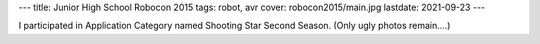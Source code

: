 ---
title: Junior High School Robocon 2015
tags: robot, avr
cover: robocon2015/main.jpg
lastdate: 2021-09-23
---

I participated in Application Category named Shooting Star Second Season.
(Only ugly photos remain....)

.. figure::../images/robocon2015/main.jpg
   :alt: Robot
   :width: 500px
   Robot
